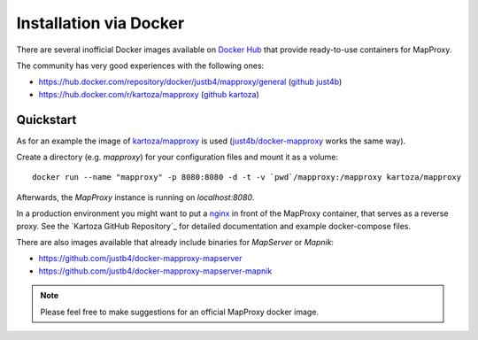 ﻿Installation via Docker
=======================


There are several inofficial Docker images available on `Docker Hub`_ that provide ready-to-use containers for MapProxy.

.. _`Docker Hub`: https://hub.docker.com/search?q=mapproxy

The community has very good experiences with the following ones:

- https://hub.docker.com/repository/docker/justb4/mapproxy/general (`github just4b <https://github.com/justb4/docker-mapproxy>`_)
- https://hub.docker.com/r/kartoza/mapproxy (`github kartoza <https://github.com/kartoza/docker-mapproxy>`_)


Quickstart
------------------

As for an example the image of `kartoza/mapproxy`_ is used (`just4b/docker-mapproxy <https://hub.docker.com/repository/docker/justb4/mapproxy/general>`_ works the same way).

Create a directory (e.g. `mapproxy`) for your configuration files and mount it as a volume:

::

  docker run --name "mapproxy" -p 8080:8080 -d -t -v `pwd`/mapproxy:/mapproxy kartoza/mapproxy

Afterwards, the `MapProxy` instance is running on `localhost:8080`.

In a production environment you might want to put a `nginx`_ in front of the MapProxy container, that serves as a reverse proxy.
See the `Kartoza GitHub Repository`_ for detailed documentation and example docker-compose files. 

.. _`kartoza/mapproxy`: https://hub.docker.com/r/kartoza/mapproxy
.. _`nginx`: https://nginx.org
.. _`GitHub Repository`: https://github.com/kartoza/docker-mapproxy

There are also images available that already include binaries for `MapServer` or `Mapnik`:

- https://github.com/justb4/docker-mapproxy-mapserver
- https://github.com/justb4/docker-mapproxy-mapserver-mapnik

.. note::
  Please feel free to make suggestions for an official MapProxy docker image.
